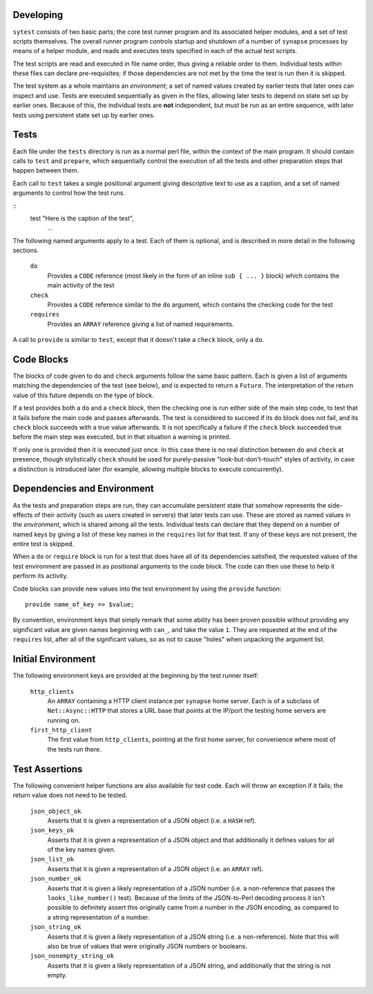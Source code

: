 Developing
----------

``sytest`` consists of two basic parts; the core test runner program and its
associated helper modules, and a set of test scripts themselves. The overall
runner program controls startup and shutdown of a number of ``synapse``
processes by means of a helper module, and reads and executes tests specified
in each of the actual test scripts.

The test scripts are read and executed in file name order, thus giving a
reliable order to them. Individual tests within these files can declare
pre-requisites; if those dependencies are not met by the time the test is run
then it is skipped.

The test system as a whole maintains an *environment*; a set of named values
created by earlier tests that later ones can inspect and use. Tests are
executed sequentially as given in the files, allowing later tests to depend on
state set up by earlier ones. Because of this, the individual tests are **not**
independent, but must be run as an entire sequence, with later tests using
persistent state set up by earlier ones.

Tests
-----

Each file under the ``tests`` directory is run as a normal perl file, within
the context of the main program. It should contain calls to ``test`` and
``prepare``, which sequentially control the execution of all the tests and
other preparation steps that happen between them.

Each call to ``test`` takes a single positional argument giving descriptive
text to use as a caption, and a set of named arguments to control how the test
runs.

::
    test "Here is the caption of the test",
       ...

The following named arguments apply to a test. Each of them is optional, and
is described in more detail in the following sections.

  ``do``
    Provides a ``CODE`` reference (most likely in the form of an inline
    ``sub { ... }`` block) which contains the main activity of the test

  ``check``
    Provides a ``CODE`` reference similar to the ``do`` argument, which
    contains the checking code for the test

  ``requires``
    Provides an ``ARRAY`` reference giving a list of named requirements.

A call to ``provide`` is similar to ``test``, except that it doesn't take a
``check`` block, only a ``do``.

Code Blocks
-----------

The blocks of code given to ``do`` and ``check`` arguments follow the same
basic pattern. Each is given a list of arguments matching the dependencies of
the test (see below), and is expected to return a ``Future``. The
interpretation of the return value of this future depends on the type of block.

If a test provides both a ``do`` and a ``check`` block, then the checking one
is run either side of the main step code, to test that it fails before the main
code and passes afterwards. The test is considered to succeed if its ``do``
block does not fail, and its ``check`` block succeeds with a true value
afterwards. It is not specifically a failure if the ``check`` block succeeded
true before the main step was executed, but in that situation a warning is
printed.

If only one is provided then it is executed just once. In this case there is no
real distinction between ``do`` and ``check`` at presence, though stylistically
``check`` should be used for purely-passive "look-but-don't-touch" styles of
activity, in case a distinction is introduced later (for example, allowing
multiple blocks to execute concurrently).

Dependencies and Environment
----------------------------

As the tests and preparation steps are run, they can accumulate persistent
state that somehow represents the side-effects of their activity (such as
users created in servers) that later tests can use. These are stored as named
values in the *environment*, which is shared among all the tests. Individual
tests can declare that they depend on a number of named keys by giving a list
of these key names in the ``requires`` list for that test. If any of these keys
are not present, the entire test is skipped.

When a ``do`` or ``require`` block is run for a test that does have all of its
dependencies satisfied, the requested values of the test environment are passed
in as positional arguments to the code block. The code can then use these to
help it perform its activity.

Code blocks can provide new values into the test environment by using the
``provide`` function::

    provide name_of_key => $value;

By convention, environment keys that simply remark that some ability has been
proven possible without providing any significant value are given names
beginning with ``can_``, and take the value ``1``. They are requested at the
end of the ``requires`` list, after all of the significant values, so as not to
cause "holes" when unpacking the argument list.

Initial Environment
-------------------

The following environment keys are provided at the beginning by the test runner
itself:

  ``http_clients``
    An ``ARRAY`` containing a HTTP client instance per ``synapse`` home server.
    Each is of a subclass of ``Net::Async::HTTP`` that stores a URL base that
    points at the IP/port the testing home servers are running on.

  ``first_http_client``
    The first value from ``http_clients``, pointing at the first home server,
    for convenience where most of the tests run there.

Test Assertions
---------------

The following convenient helper functions are also available for test code.
Each will throw an exception if it fails; the return value does not need to be
tested.

  ``json_object_ok``
    Asserts that it is given a representation of a JSON object (i.e. a ``HASH``
    ref).

  ``json_keys_ok``
    Asserts that it is given a representation of a JSON object and that
    additionally it defines values for all of the key names given.

  ``json_list_ok``
    Asserts that it is given a representation of a JSON object (i.e. an
    ``ARRAY`` ref).

  ``json_number_ok``
    Asserts that it is given a likely representation of a JSON number (i.e. a
    non-reference that passes the ``looks_like_number()`` test). Because of the
    limits of the JSON-to-Perl decoding process it isn't possible to definitely
    assert this originally came from a number in the JSON encoding, as compared
    to a string representation of a number.

  ``json_string_ok``
    Asserts that it is given a likely representation of a JSON string (i.e. a
    non-reference). Note that this will also be true of values that were
    originally JSON numbers or booleans.

  ``json_nonempty_string_ok``
    Asserts that it is given a likely representation of a JSON string, and
    additionally that the string is not empty.
